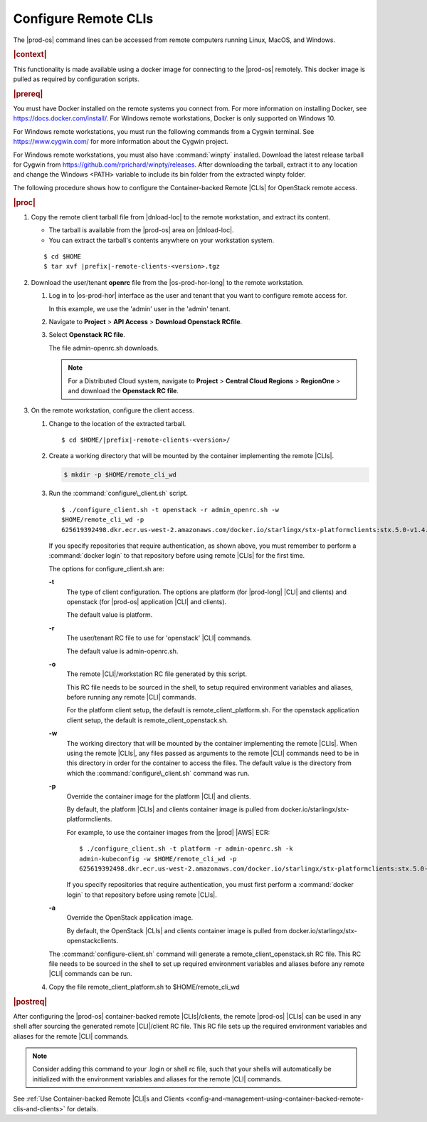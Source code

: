 
.. fvv1597424560931
.. _configure-remote-clis-and-clients:

=====================
Configure Remote CLIs
=====================

The |prod-os| command lines can be accessed from remote computers running
Linux, MacOS, and Windows.

.. rubric:: |context|

This functionality is made available using a docker image for connecting to the
|prod-os| remotely. This docker image is pulled as required by configuration
scripts.

.. rubric:: |prereq|

You must have Docker installed on the remote systems you connect from. For more
information on installing Docker, see `https://docs.docker.com/install/
<https://docs.docker.com/install/>`__. For Windows remote workstations, Docker
is only supported on Windows 10.

For Windows remote workstations, you must run the following commands from a
Cygwin terminal. See `https://www.cygwin.com/ <https://www.cygwin.com/>`__ for
more information about the Cygwin project.

For Windows remote workstations, you must also have :command:`winpty`
installed. Download the latest release tarball for Cygwin from
`https://github.com/rprichard/winpty/releases
<https://github.com/rprichard/winpty/releases>`__. After downloading the
tarball, extract it to any location and change the Windows <PATH> variable to
include its bin folder from the extracted winpty folder.

The following procedure shows how to configure the Container-backed Remote
|CLIs| for OpenStack remote access.

.. rubric:: |proc|

.. _configure-remote-clis-and-clients-steps-fvl-n4d-tkb:

#.  Copy the remote client tarball file from |dnload-loc| to the remote
    workstation, and extract its content.


    -   The tarball is available from the |prod-os| area on |dnload-loc|.

    -   You can extract the tarball's contents anywhere on your workstation system.


    .. parsed-literal::

        $ cd $HOME
        $ tar xvf |prefix|-remote-clients-<version>.tgz

#.  Download the user/tenant **openrc** file from the |os-prod-hor-long| to the
    remote workstation.


    #.  Log in to |os-prod-hor| interface as the user and tenant that you want
        to configure remote access for.

        In this example, we use the 'admin' user in the 'admin' tenant.

    #.  Navigate to **Project** \> **API Access** \> **Download Openstack RCfile**.

    #.  Select **Openstack RC file**.

        The file admin-openrc.sh downloads.

        .. note::
            For a Distributed Cloud system, navigate to **Project** \> **Central Cloud Regions** \> **RegionOne** \>
            and download the **Openstack RC file**.

#.  On the remote workstation, configure the client access.


    #.  Change to the location of the extracted tarball.

        .. parsed-literal::

            $ cd $HOME/|prefix|-remote-clients-<version>/

    #.  Create a working directory that will be mounted by the container
        implementing the remote |CLIs|.

        .. code-block:: none

            $ mkdir -p $HOME/remote_cli_wd

    #.  Run the :command:`configure\_client.sh` script.

        .. parsed-literal::

            $ ./configure_client.sh -t openstack -r admin_openrc.sh -w
            $HOME/remote_cli_wd -p
            625619392498.dkr.ecr.us-west-2.amazonaws.com/docker.io/starlingx/stx-platformclients:stx.5.0-v1.4.3


        If you specify repositories that require authentication, as shown
        above, you must remember to perform a :command:`docker login` to that
        repository before using remote |CLIs| for the first time.

        The options for configure\_client.sh are:

        **-t**
            The type of client configuration. The options are platform \(for
            |prod-long| |CLI| and clients\) and openstack \(for
            |prod-os| application |CLI| and clients\).

            The default value is platform.

        **-r**
            The user/tenant RC file to use for 'openstack' |CLI| commands.

            The default value is admin-openrc.sh.

        **-o**
            The remote |CLI|/workstation RC file generated by this script.

            This RC file needs to be sourced in the shell, to setup required
            environment variables and aliases, before running any remote |CLI|
            commands.

            For the platform client setup, the default is
            remote\_client\_platform.sh. For the openstack application client
            setup, the default is remote\_client\_openstack.sh.

        **-w**
            The working directory that will be mounted by the container
            implementing the remote |CLIs|. When using the remote |CLIs|, any files
            passed as arguments to the remote |CLI| commands need to be in this
            directory in order for the container to access the files. The
            default value is the directory from which the
            :command:`configure\_client.sh` command was run.

        **-p**
            Override the container image for the platform |CLI| and clients.

            By default, the platform |CLIs| and clients container image is pulled
            from docker.io/starlingx/stx-platformclients.

            For example, to use the container images from the |prod| |AWS| ECR:

            .. parsed-literal::

                $ ./configure_client.sh -t platform -r admin-openrc.sh -k
                admin-kubeconfig -w $HOME/remote_cli_wd -p
                625619392498.dkr.ecr.us-west-2.amazonaws.com/docker.io/starlingx/stx-platformclients:stx.5.0-v1.4.3

            If you specify repositories that require authentication, you must
            first perform a :command:`docker login` to that repository before
            using remote |CLIs|.

        **-a**
            Override the OpenStack application image.

            By default, the OpenStack |CLIs| and clients container image is
            pulled from docker.io/starlingx/stx-openstackclients.

        The :command:`configure-client.sh` command will generate a
        remote\_client\_openstack.sh RC file. This RC file needs to be sourced
        in the shell to set up required environment variables and aliases
        before any remote |CLI| commands can be run.

    #.  Copy the file remote\_client\_platform.sh to $HOME/remote\_cli\_wd


.. rubric:: |postreq|

After configuring the |prod-os| container-backed remote |CLIs|/clients, the
remote |prod-os| |CLIs| can be used in any shell after sourcing the generated
remote |CLI|/client RC file. This RC file sets up the required environment
variables and aliases for the remote |CLI| commands.

.. note::
    Consider adding this command to your .login or shell rc file, such that
    your shells will automatically be initialized with the environment
    variables and aliases for the remote |CLI| commands.

See :ref:`Use Container-backed Remote |CLI|s and Clients
<config-and-management-using-container-backed-remote-clis-and-clients>` for
details.

